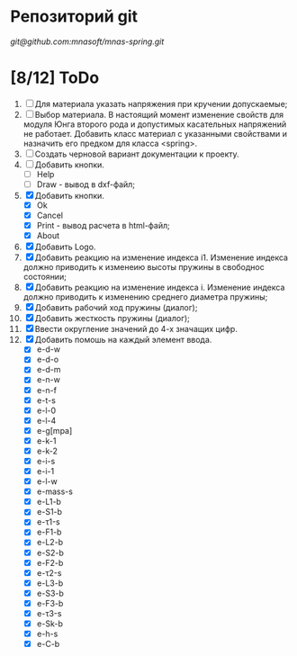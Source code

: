 * Репозиторий git
 [[git@github.com:mnasoft/mnas-spring.git]]
 

* [8/12] ToDo
1. [ ] Для материала указать напряжения при кручении допускаемые;
2. [ ] Выбор материала. В настоящий момент изменение свойств для
   модуля Юнга второго рода и допустимых касательных напряжений не
   работает. Добавить класс материал с указанными свойствами и
   назначить его предком для класса <spring>.
3. [ ] Создать черновой вариант документации к проекту.    
4. [ ] Добавить кнопки.
   - [ ] Help
   - [ ] Draw - вывод в dxf-файл;
5. [X] Добавить кнопки.
   - [X] Ok
   - [X] Cancel
   - [X] Print - вывод расчета в html-файл;
   - [X] About
6. [X] Добавить Logo.     
7. [X] Добавить реакцию на изменение индекса i1. Изменение индекса
   должно приводить к изменеию высоты пружины в свободнос состоянии;
8. [X] Добавить реакцию на изменение индекса i. Изменение индекса
   должно приводить к изменению среднего диаметра пружины;
9. [X] Добавить рабочий ход пружины (диалог);
10. [X] Добавить жесткость пружины (диалог);
11. [X] Ввести округление значений до 4-х значащих цифр.
12. [X] Добавить помошь на каждый элемент ввода.
    - [X] e-d-w
    - [X] e-d-o
    - [X] e-d-m 
    - [X] e-n-w 
    - [X] e-n-f 
    - [X] e-t-s 
    - [X] e-l-0 
    - [X] e-l-4
    - [X] e-g[mpa] 
    - [X] e-k-1 
    - [X] e-k-2 
    - [X] e-i-s    
    - [X] e-i-1    
    - [X] e-l-w 
    - [X] e-mass-s 
    - [X] e-L1-b   
    - [X] e-S1-b 
    - [X] e-τ1-s 
    - [X] e-F1-b 
    - [X] e-L2-b 
    - [X] e-S2-b 
    - [X] e-F2-b 
    - [X] e-τ2-s 
    - [X] e-L3-b 
    - [X] e-S3-b 
    - [X] e-F3-b 
    - [X] e-τ3-s 
    - [X] e-Sk-b 
    - [X] e-h-s 
    - [X] e-C-b
